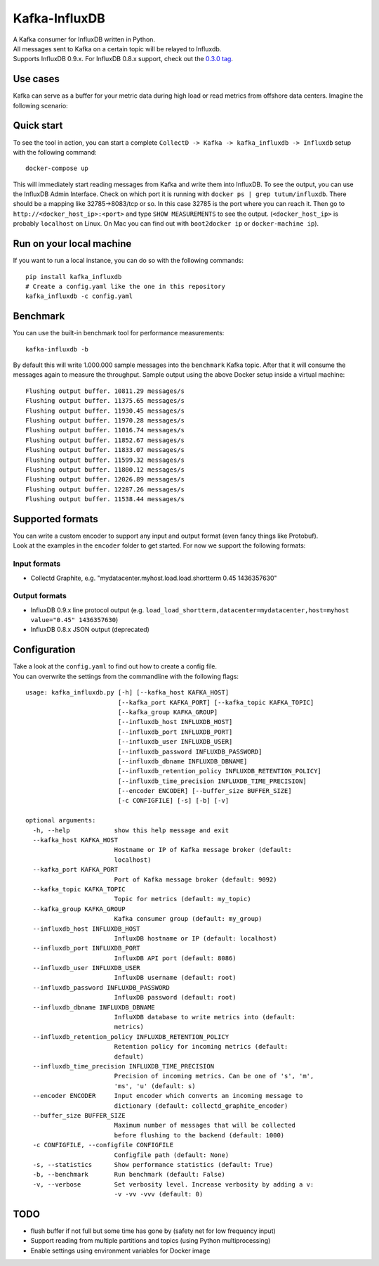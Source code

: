 Kafka-InfluxDB
==============

|Build Status| |Coverage Status|

| A Kafka consumer for InfluxDB written in Python.
| All messages sent to Kafka on a certain topic will be relayed to Influxdb.
| Supports InfluxDB 0.9.x. For InfluxDB 0.8.x support, check out the `0.3.0 tag <https://github.com/mre/kafka-influxdb/tree/v0.3.0>`__.


Use cases
---------

Kafka can serve as a buffer for your metric data during high load or read metrics from offshore data centers.
Imagine the following scenario:

.. figure:: assets/schema-small.png
   :alt: Usage example


Quick start
-----------

To see the tool in action, you can start a complete
``CollectD -> Kafka -> kafka_influxdb -> Influxdb`` setup with the
following command:

::

    docker-compose up

This will immediately start reading messages from Kafka and write them
into InfluxDB. To see the output, you can use the InfluxDB Admin Interface.
Check on which port it is running with ``docker ps | grep tutum/influxdb``.
There should be a mapping like 32785->8083/tcp or so.
In this case 32785 is the port where you can reach it.
Then go to ``http://<docker_host_ip>:<port>`` and type ``SHOW MEASUREMENTS``
to see the output. (``<docker_host_ip>`` is probably ``localhost`` on Linux.
On Mac you can find out with ``boot2docker ip`` or ``docker-machine ip``).

Run on your local machine
-------------------------

If you want to run a local instance, you can do so with the following
commands:

::

    pip install kafka_influxdb
    # Create a config.yaml like the one in this repository
    kafka_influxdb -c config.yaml

Benchmark
---------

You can use the built-in benchmark tool for performance measurements:

::

    kafka-influxdb -b

By default this will write 1.000.000 sample messages into the
``benchmark`` Kafka topic. After that it will consume the messages again
to measure the throughput. Sample output using the above Docker setup
inside a virtual machine:

::

    Flushing output buffer. 10811.29 messages/s
    Flushing output buffer. 11375.65 messages/s
    Flushing output buffer. 11930.45 messages/s
    Flushing output buffer. 11970.28 messages/s
    Flushing output buffer. 11016.74 messages/s
    Flushing output buffer. 11852.67 messages/s
    Flushing output buffer. 11833.07 messages/s
    Flushing output buffer. 11599.32 messages/s
    Flushing output buffer. 11800.12 messages/s
    Flushing output buffer. 12026.89 messages/s
    Flushing output buffer. 12287.26 messages/s
    Flushing output buffer. 11538.44 messages/s

Supported formats
-----------------

| You can write a custom encoder to support any input and output format (even fancy things like Protobuf).
| Look at the examples in the ``encoder`` folder to get started. For now we support the following formats:

Input formats
~~~~~~~~~~~~~

-  Collectd Graphite, e.g. "mydatacenter.myhost.load.load.shortterm 0.45
   1436357630"

Output formats
~~~~~~~~~~~~~~

-  InfluxDB 0.9.x line protocol output (e.g.
   ``load_load_shortterm,datacenter=mydatacenter,host=myhost value="0.45" 1436357630``)
-  InfluxDB 0.8.x JSON output (deprecated)

Configuration
-------------

| Take a look at the ``config.yaml`` to find out how to create a config file.
| You can overwrite the settings from the commandline with the following flags:

::

    usage: kafka_influxdb.py [-h] [--kafka_host KAFKA_HOST]
                             [--kafka_port KAFKA_PORT] [--kafka_topic KAFKA_TOPIC]
                             [--kafka_group KAFKA_GROUP]
                             [--influxdb_host INFLUXDB_HOST]
                             [--influxdb_port INFLUXDB_PORT]
                             [--influxdb_user INFLUXDB_USER]
                             [--influxdb_password INFLUXDB_PASSWORD]
                             [--influxdb_dbname INFLUXDB_DBNAME]
                             [--influxdb_retention_policy INFLUXDB_RETENTION_POLICY]
                             [--influxdb_time_precision INFLUXDB_TIME_PRECISION]
                             [--encoder ENCODER] [--buffer_size BUFFER_SIZE]
                             [-c CONFIGFILE] [-s] [-b] [-v]

    optional arguments:
      -h, --help            show this help message and exit
      --kafka_host KAFKA_HOST
                            Hostname or IP of Kafka message broker (default:
                            localhost)
      --kafka_port KAFKA_PORT
                            Port of Kafka message broker (default: 9092)
      --kafka_topic KAFKA_TOPIC
                            Topic for metrics (default: my_topic)
      --kafka_group KAFKA_GROUP
                            Kafka consumer group (default: my_group)
      --influxdb_host INFLUXDB_HOST
                            InfluxDB hostname or IP (default: localhost)
      --influxdb_port INFLUXDB_PORT
                            InfluxDB API port (default: 8086)
      --influxdb_user INFLUXDB_USER
                            InfluxDB username (default: root)
      --influxdb_password INFLUXDB_PASSWORD
                            InfluxDB password (default: root)
      --influxdb_dbname INFLUXDB_DBNAME
                            InfluXDB database to write metrics into (default:
                            metrics)
      --influxdb_retention_policy INFLUXDB_RETENTION_POLICY
                            Retention policy for incoming metrics (default:
                            default)
      --influxdb_time_precision INFLUXDB_TIME_PRECISION
                            Precision of incoming metrics. Can be one of 's', 'm',
                            'ms', 'u' (default: s)
      --encoder ENCODER     Input encoder which converts an incoming message to
                            dictionary (default: collectd_graphite_encoder)
      --buffer_size BUFFER_SIZE
                            Maximum number of messages that will be collected
                            before flushing to the backend (default: 1000)
      -c CONFIGFILE, --configfile CONFIGFILE
                            Configfile path (default: None)
      -s, --statistics      Show performance statistics (default: True)
      -b, --benchmark       Run benchmark (default: False)
      -v, --verbose         Set verbosity level. Increase verbosity by adding a v:
                            -v -vv -vvv (default: 0)

TODO
----

-  flush buffer if not full but some time has gone by (safety net for
   low frequency input)
-  Support reading from multiple partitions and topics (using Python
   multiprocessing)
-  Enable settings using environment variables for Docker image

.. |Build Status| image:: https://travis-ci.org/mre/kafka-influxdb.svg?branch=master
   :target: https://travis-ci.org/mre/kafka-influxdb
.. |Coverage Status| image:: https://coveralls.io/repos/mre/kafka-influxdb/badge.svg?branch=master&service=github
   :target: https://coveralls.io/github/mre/kafka-influxdb?branch=master
